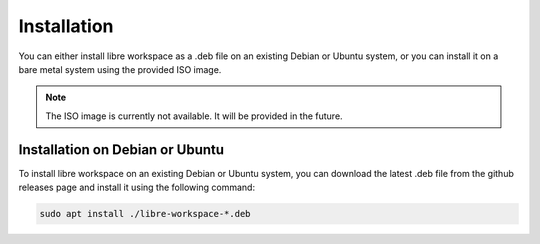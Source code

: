Installation
============

You can either install libre workspace as a .deb file on an existing Debian or Ubuntu system, 
or you can install it on a bare metal system using the provided ISO image.

.. note::
    The ISO image is currently not available. It will be provided in the future.

Installation on Debian or Ubuntu
--------------------------------

To install libre workspace on an existing Debian or Ubuntu system, you can download the latest
.deb file from the github releases page and install it using the following command:

.. code-block:: bash

    sudo apt install ./libre-workspace-*.deb